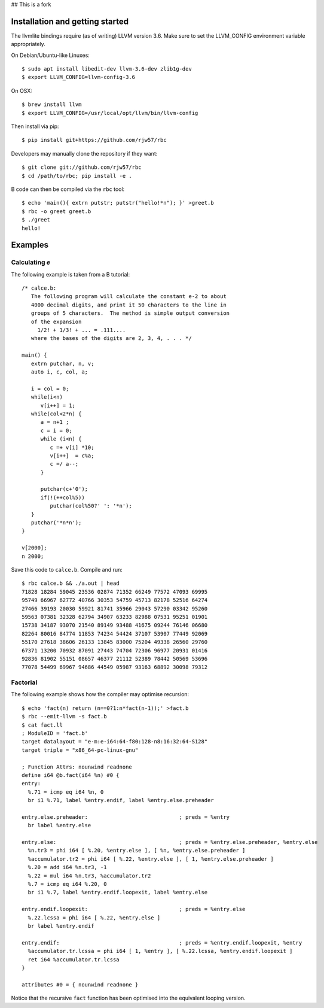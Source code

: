 ## This is a fork

Installation and getting started
--------------------------------

The llvmlite bindings require (as of writing) LLVM version 3.6. Make sure to set
the LLVM_CONFIG environment variable appropriately.

On Debian/Ubuntu-like Linuxes::

   $ sudo apt install libedit-dev llvm-3.6-dev zlib1g-dev
   $ export LLVM_CONFIG=llvm-config-3.6

On OSX::

   $ brew install llvm
   $ export LLVM_CONFIG=/usr/local/opt/llvm/bin/llvm-config

Then install via pip::

   $ pip install git+https://github.com/rjw57/rbc

Developers may manually clone the repository if they want::

   $ git clone git://github.com/rjw57/rbc
   $ cd /path/to/rbc; pip install -e .

B code can then be compiled via the ``rbc`` tool::

   $ echo 'main(){ extrn putstr; putstr("hello!*n"); }' >greet.b
   $ rbc -o greet greet.b
   $ ./greet
   hello!

Examples
--------

Calculating *e*
'''''''''''''''

The following example is taken from a B tutorial::

   /* calce.b:
      The following program will calculate the constant e-2 to about
      4000 decimal digits, and print it 50 characters to the line in
      groups of 5 characters.  The method is simple output conversion
      of the expansion
        1/2! + 1/3! + ... = .111....
      where the bases of the digits are 2, 3, 4, . . . */

   main() {
      extrn putchar, n, v;
      auto i, c, col, a;

      i = col = 0;
      while(i<n)
         v[i++] = 1;
      while(col<2*n) {
         a = n+1 ;
         c = i = 0;
         while (i<n) {
            c =+ v[i] *10;
            v[i++]  = c%a;
            c =/ a--;
         }

         putchar(c+'0');
         if(!(++col%5))
            putchar(col%50?' ': '*n');
      }
      putchar('*n*n');
   }

   v[2000];
   n 2000;

Save this code to ``calce.b``. Compile and run::

   $ rbc calce.b && ./a.out | head
   71828 18284 59045 23536 02874 71352 66249 77572 47093 69995
   95749 66967 62772 40766 30353 54759 45713 82178 52516 64274
   27466 39193 20030 59921 81741 35966 29043 57290 03342 95260
   59563 07381 32328 62794 34907 63233 82988 07531 95251 01901
   15738 34187 93070 21540 89149 93488 41675 09244 76146 06680
   82264 80016 84774 11853 74234 54424 37107 53907 77449 92069
   55170 27618 38606 26133 13845 83000 75204 49338 26560 29760
   67371 13200 70932 87091 27443 74704 72306 96977 20931 01416
   92836 81902 55151 08657 46377 21112 52389 78442 50569 53696
   77078 54499 69967 94686 44549 05987 93163 68892 30098 79312

Factorial
'''''''''

The following example shows how the compiler may optimise recursion::

   $ echo 'fact(n) return (n==0?1:n*fact(n-1));' >fact.b
   $ rbc --emit-llvm -s fact.b
   $ cat fact.ll
   ; ModuleID = 'fact.b'
   target datalayout = "e-m:e-i64:64-f80:128-n8:16:32:64-S128"
   target triple = "x86_64-pc-linux-gnu"

   ; Function Attrs: nounwind readnone
   define i64 @b.fact(i64 %n) #0 {
   entry:
     %.71 = icmp eq i64 %n, 0
     br i1 %.71, label %entry.endif, label %entry.else.preheader

   entry.else.preheader:                             ; preds = %entry
     br label %entry.else

   entry.else:                                       ; preds = %entry.else.preheader, %entry.else
     %n.tr3 = phi i64 [ %.20, %entry.else ], [ %n, %entry.else.preheader ]
     %accumulator.tr2 = phi i64 [ %.22, %entry.else ], [ 1, %entry.else.preheader ]
     %.20 = add i64 %n.tr3, -1
     %.22 = mul i64 %n.tr3, %accumulator.tr2
     %.7 = icmp eq i64 %.20, 0
     br i1 %.7, label %entry.endif.loopexit, label %entry.else

   entry.endif.loopexit:                             ; preds = %entry.else
     %.22.lcssa = phi i64 [ %.22, %entry.else ]
     br label %entry.endif

   entry.endif:                                      ; preds = %entry.endif.loopexit, %entry
     %accumulator.tr.lcssa = phi i64 [ 1, %entry ], [ %.22.lcssa, %entry.endif.loopexit ]
     ret i64 %accumulator.tr.lcssa
   }

   attributes #0 = { nounwind readnone }

Notice that the recursive ``fact`` function has been optimised into the
equivalent looping version.

